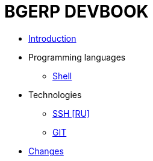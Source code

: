 = BGERP DEVBOOK
:nofooter:

* <<intro.adoc#, Introduction>>
* Programming languages
** <<lang/shell.adoc#, Shell>>
* Technologies
** <<network/ssh.adoc#, SSH [RU]>>
** <<vcs/git.adoc#, GIT>>
* <<changes.adoc#, Changes>>
